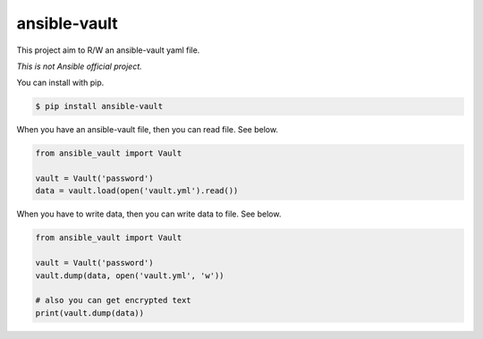 =============
ansible-vault
=============

.. image:: https://travis-ci.org/tomoh1r/ansible-vault.svg?branch=master
   :target: https://travis-ci.org/tomoh1r/ansible-vault

This project aim to R/W an ansible-vault yaml file.

*This is not Ansible official project.*

You can install with pip.

.. code-block:: console

   $ pip install ansible-vault

When you have an ansible-vault file, then you can read file. See below.

.. code-block:: python

   from ansible_vault import Vault

   vault = Vault('password')
   data = vault.load(open('vault.yml').read())

When you have to write data, then you can write data to file. See below.

.. code-block:: python

   from ansible_vault import Vault

   vault = Vault('password')
   vault.dump(data, open('vault.yml', 'w'))

   # also you can get encrypted text
   print(vault.dump(data))
